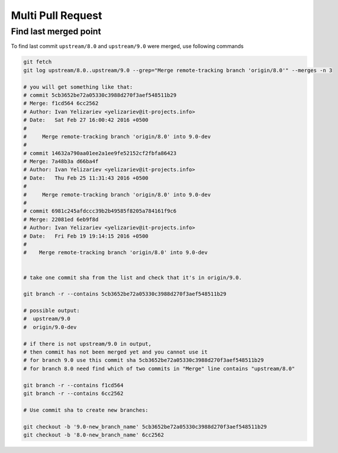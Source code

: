 Multi Pull Request
==================

Find last merged point
----------------------

To find last commit ``upstream/8.0`` and ``upstream/9.0`` were merged, use following commands

.. code-block:: shell

    git fetch
    git log upstream/8.0..upstream/9.0 --grep="Merge remote-tracking branch 'origin/8.0'" --merges -n 3

    # you will get something like that:
    # commit 5cb3652be72a05330c3988d270f3aef548511b29
    # Merge: f1cd564 6cc2562
    # Author: Ivan Yelizariev <yelizariev@it-projects.info>
    # Date:   Sat Feb 27 16:00:42 2016 +0500
    # 
    #     Merge remote-tracking branch 'origin/8.0' into 9.0-dev
    # 
    # commit 14632a790aa01ee2a1ee9fe52152cf2fbfa86423
    # Merge: 7a48b3a d66ba4f
    # Author: Ivan Yelizariev <yelizariev@it-projects.info>
    # Date:   Thu Feb 25 11:31:43 2016 +0500
    # 
    #     Merge remote-tracking branch 'origin/8.0' into 9.0-dev
    # 
    # commit 6981c245afdccc39b2b49585f8205a784161f9c6
    # Merge: 22081ed 6eb9f8d
    # Author: Ivan Yelizariev <yelizariev@it-projects.info>
    # Date:   Fri Feb 19 19:14:15 2016 +0500
    #
    #    Merge remote-tracking branch 'origin/8.0' into 9.0-dev


    # take one commit sha from the list and check that it's in origin/9.0.

    git branch -r --contains 5cb3652be72a05330c3988d270f3aef548511b29

    # possible output:
    #  upstream/9.0
    #  origin/9.0-dev

    # if there is not upstream/9.0 in output,
    # then commit has not been merged yet and you cannot use it
    # for branch 9.0 use this commit sha 5cb3652be72a05330c3988d270f3aef548511b29
    # for branch 8.0 need find which of two commits in "Merge" line contains "upstream/8.0"

    git branch -r --contains f1cd564
    git branch -r --contains 6cc2562

    # Use commit sha to create new branches:
    
    git checkout -b '9.0-new_branch_name' 5cb3652be72a05330c3988d270f3aef548511b29
    git checkout -b '8.0-new_branch_name' 6cc2562
